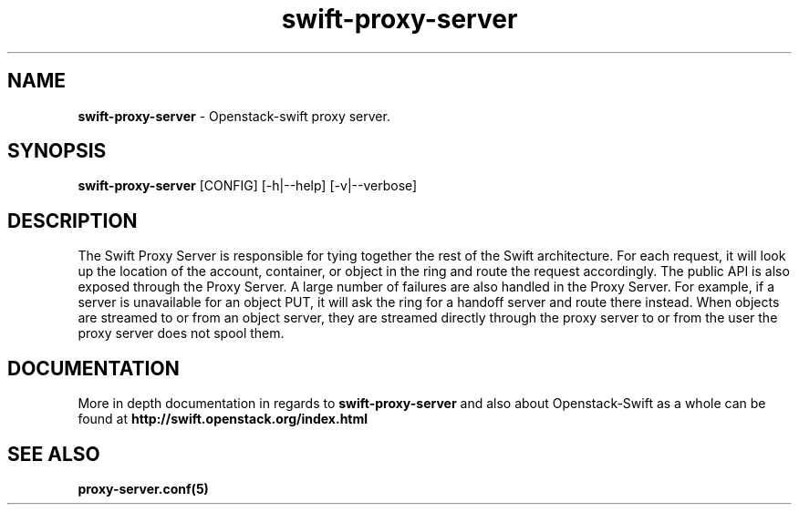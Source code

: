 .\"
.\" Author: Joao Marcelo Martins <marcelo.martins@rackspace.com> or <btorch@gmail.com>
.\" Copyright (c) 2010-2011 OpenStack, LLC.
.\"
.\" Licensed under the Apache License, Version 2.0 (the "License");
.\" you may not use this file except in compliance with the License.
.\" You may obtain a copy of the License at
.\"
.\"    http://www.apache.org/licenses/LICENSE-2.0
.\"
.\" Unless required by applicable law or agreed to in writing, software
.\" distributed under the License is distributed on an "AS IS" BASIS,
.\" WITHOUT WARRANTIES OR CONDITIONS OF ANY KIND, either express or
.\" implied.
.\" See the License for the specific language governing permissions and
.\" limitations under the License.
.\"  
.TH swift-proxy-server 1 "8/26/2011" "Linux" "OpenStack Swift"

.SH NAME 
.LP
.B swift-proxy-server 
\- Openstack-swift proxy server.

.SH SYNOPSIS
.LP
.B swift-proxy-server
[CONFIG] [-h|--help] [-v|--verbose]

.SH DESCRIPTION 
.PP
The Swift Proxy Server is responsible for tying together the rest of the Swift architecture. 
For each request, it will look up the location of the account, container, or object in the 
ring and route the request accordingly. The public API is also exposed through the Proxy 
Server. A large number of failures are also handled in the Proxy Server. For example, 
if a server is unavailable for an object PUT, it will ask the ring for a handoff server
and route there instead. When objects are streamed to or from an object server, they are
streamed directly through the proxy server to or from the user the proxy server does 
not spool them.

.SH DOCUMENTATION
.LP
More in depth documentation in regards to 
.BI swift-proxy-server
and also about Openstack-Swift as a whole can be found at 
.BI http://swift.openstack.org/index.html


.SH "SEE ALSO"
.BR proxy-server.conf(5)
